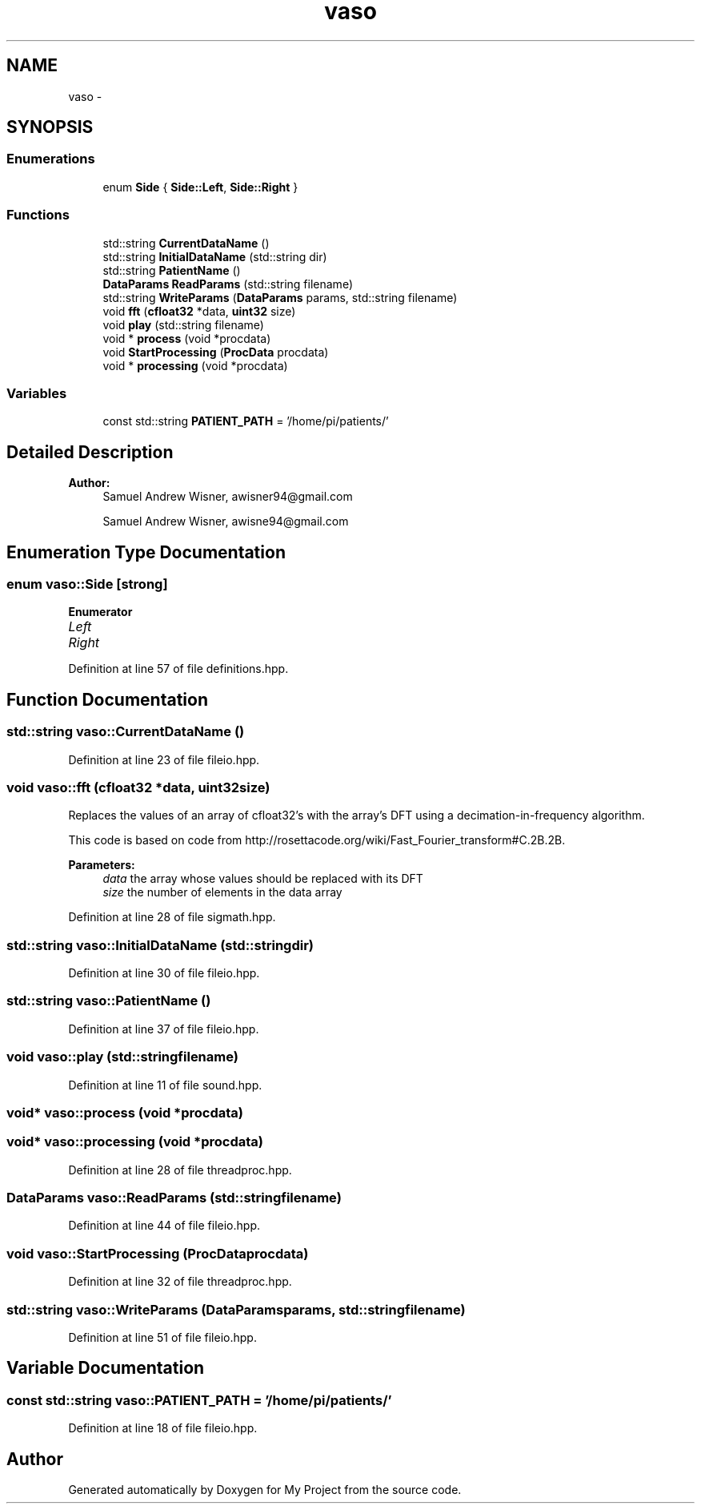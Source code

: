 .TH "vaso" 3 "Wed Mar 30 2016" "My Project" \" -*- nroff -*-
.ad l
.nh
.SH NAME
vaso \- 
.SH SYNOPSIS
.br
.PP
.SS "Enumerations"

.in +1c
.ti -1c
.RI "enum \fBSide\fP { \fBSide::Left\fP, \fBSide::Right\fP }"
.br
.in -1c
.SS "Functions"

.in +1c
.ti -1c
.RI "std::string \fBCurrentDataName\fP ()"
.br
.ti -1c
.RI "std::string \fBInitialDataName\fP (std::string dir)"
.br
.ti -1c
.RI "std::string \fBPatientName\fP ()"
.br
.ti -1c
.RI "\fBDataParams\fP \fBReadParams\fP (std::string filename)"
.br
.ti -1c
.RI "std::string \fBWriteParams\fP (\fBDataParams\fP params, std::string filename)"
.br
.ti -1c
.RI "void \fBfft\fP (\fBcfloat32\fP *data, \fBuint32\fP size)"
.br
.ti -1c
.RI "void \fBplay\fP (std::string filename)"
.br
.ti -1c
.RI "void * \fBprocess\fP (void *procdata)"
.br
.ti -1c
.RI "void \fBStartProcessing\fP (\fBProcData\fP procdata)"
.br
.ti -1c
.RI "void * \fBprocessing\fP (void *procdata)"
.br
.in -1c
.SS "Variables"

.in +1c
.ti -1c
.RI "const std::string \fBPATIENT_PATH\fP = '/home/pi/patients/'"
.br
.in -1c
.SH "Detailed Description"
.PP 

.PP
\fBAuthor:\fP
.RS 4
Samuel Andrew Wisner, awisner94@gmail.com
.PP
Samuel Andrew Wisner, awisne94@gmail.com 
.RE
.PP

.SH "Enumeration Type Documentation"
.PP 
.SS "enum \fBvaso::Side\fP\fC [strong]\fP"

.PP
\fBEnumerator\fP
.in +1c
.TP
\fB\fILeft \fP\fP
.TP
\fB\fIRight \fP\fP
.PP
Definition at line 57 of file definitions\&.hpp\&.
.SH "Function Documentation"
.PP 
.SS "std::string vaso::CurrentDataName ()"

.PP
Definition at line 23 of file fileio\&.hpp\&.
.SS "void vaso::fft (\fBcfloat32\fP *data, \fBuint32\fPsize)"
Replaces the values of an array of cfloat32's with the array's DFT using a decimation-in-frequency algorithm\&.
.PP
This code is based on code from http://rosettacode.org/wiki/Fast_Fourier_transform#C.2B.2B\&.
.PP
\fBParameters:\fP
.RS 4
\fIdata\fP the array whose values should be replaced with its DFT
.br
\fIsize\fP the number of elements in the data array 
.RE
.PP

.PP
Definition at line 28 of file sigmath\&.hpp\&.
.SS "std::string vaso::InitialDataName (std::stringdir)"

.PP
Definition at line 30 of file fileio\&.hpp\&.
.SS "std::string vaso::PatientName ()"

.PP
Definition at line 37 of file fileio\&.hpp\&.
.SS "void vaso::play (std::stringfilename)"

.PP
Definition at line 11 of file sound\&.hpp\&.
.SS "void* vaso::process (void *procdata)"

.SS "void* vaso::processing (void *procdata)"

.PP
Definition at line 28 of file threadproc\&.hpp\&.
.SS "\fBDataParams\fP vaso::ReadParams (std::stringfilename)"

.PP
Definition at line 44 of file fileio\&.hpp\&.
.SS "void vaso::StartProcessing (\fBProcData\fPprocdata)"

.PP
Definition at line 32 of file threadproc\&.hpp\&.
.SS "std::string vaso::WriteParams (\fBDataParams\fPparams, std::stringfilename)"

.PP
Definition at line 51 of file fileio\&.hpp\&.
.SH "Variable Documentation"
.PP 
.SS "const std::string vaso::PATIENT_PATH = '/home/pi/patients/'"

.PP
Definition at line 18 of file fileio\&.hpp\&.
.SH "Author"
.PP 
Generated automatically by Doxygen for My Project from the source code\&.

